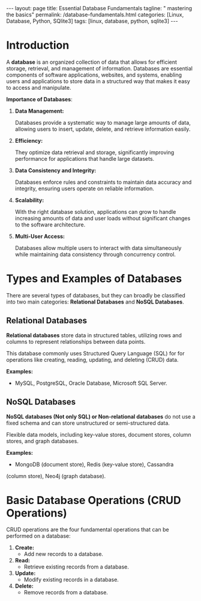 #+BEGIN_EXPORT html
---
layout: page
title: Essential Database Fundamentals
tagline: " mastering the basics"
permalink: /database-fundamentals.html
categories: [Linux, Database, Python, SQlite3]
tags: [linux, database, python, sqlite3]
---
#+END_EXPORT

#+STARTUP: showall indent
#+OPTIONS: tags:nil num:nil \n:nil @:t ::t |:t ^:{} _:{} *:t
#+TOC: headlines 2
#+PROPERTY:header-args :results output :exports both :eval no-export

* Introduction

A *database* is an organized collection of data that allows for
efficient storage, retrieval, and management of information. Databases
are essential components of software applications, websites, and
systems, enabling users and applications to store data in a structured
way that makes it easy to access and manipulate.

*Importance of Databases*:

1. *Data Management:*

   Databases provide a systematic way to manage large amounts of data,
   allowing users to insert, update, delete, and retrieve information
   easily.

2. *Efficiency:*

   They optimize data retrieval and storage, significantly improving
   performance for applications that handle large datasets.

3. *Data Consistency and Integrity:*

   Databases enforce rules and constraints to maintain data accuracy
   and integrity, ensuring users operate on reliable information.

4. *Scalability:*

   With the right database solution, applications can grow to handle
   increasing amounts of data and user loads without significant
   changes to the software architecture.

5. *Multi-User Access:*

   Databases allow multiple users to interact with data simultaneously
   while maintaining data consistency through concurrency control.

* Types and Examples of Databases

There are several types of databases, but they can broadly be
classified into two main categories: *Relational Databases* and *NoSQL
Databases*.

** Relational Databases

*Relational databases* store data in structured tables, utilizing rows
and columns to represent relationships between data points.

This database commonly uses Structured Query Language (SQL) for for
operations like creating, reading, updating, and deleting (CRUD) data.

*Examples:*
- MySQL, PostgreSQL, Oracle Database, Microsoft SQL Server.


** NoSQL Databases

*NoSQL databases (Not only SQL) or Non-relational databases* do not
use a fixed schema and can store unstructured or semi-structured data.

Flexible data models, including key-value stores, document stores,
column stores, and graph databases.

*Examples:*
- MongoDB (document store), Redis (key-value store), Cassandra
(column store), Neo4j (graph database).

* Basic Database Operations (CRUD Operations)

CRUD operations are the four fundamental operations that can be
performed on a database:

1. *Create:*
   - Add new records to a database.
2. *Read:*
   - Retrieve existing records from a database.
3. *Update:*
   - Modify existing records in a database.
4. *Delete:*
   - Remove records from a database.


* Notes                                                            :noexport:

- /Hierarchical Databases/: These databases organize data in a
  parent-child relationship, resembling a tree-like structure where
  each child record has only one parent. The Windows Registry is one
  example of this system.;
- /Relational Databases/: Based on the relational data model, these
  databases store data in rows and columns forming tables, allowing
  for multiple types of relationships between tables. his database
  commonly uses /Structured Query Language (SQL)/ for operations like
  creating, reading, updating, and deleting (CRUD) data. MySQL,
  PostgreSQL, Microsoft SQL Server, and Oracle are examples;
- /NoSQL Databases/ or /Non-relational/: These databases store data in
  various ways, not limited to tabular form, and emerged to meet the
  demands of modern applications.

  They are further categorized into:
  - document databases;
  - key-value stores;
  - column-oriented databases;
  - graph databases.

   Examples include MongoDB and Redis;
- /Object-oriented Databases/: These databases store data using the
  object-based data model approach, representing and storing data as
  objects similar to those used in object-oriented programming
  languages. One example of an object oriented database is MongoDB
  Realm;
